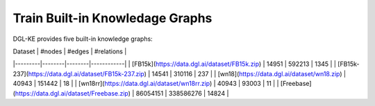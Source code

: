 Train Built-in Knowledage Graphs
---------------------------------------

DGL-KE provides five built-in knowledge graphs:

| Dataset | #nodes | #edges | #relations |
|---------|--------|--------|------------|
| [FB15k](https://data.dgl.ai/dataset/FB15k.zip) | 14951 | 592213 | 1345 |
| [FB15k-237](https://data.dgl.ai/dataset/FB15k-237.zip) | 14541 | 310116 | 237 |
| [wn18](https://data.dgl.ai/dataset/wn18.zip) | 40943 | 151442 | 18 |
| [wn18rr](https://data.dgl.ai/dataset/wn18rr.zip) | 40943 | 93003 | 11 |
| [Freebase](https://data.dgl.ai/dataset/Freebase.zip) | 86054151 | 338586276 | 14824 |